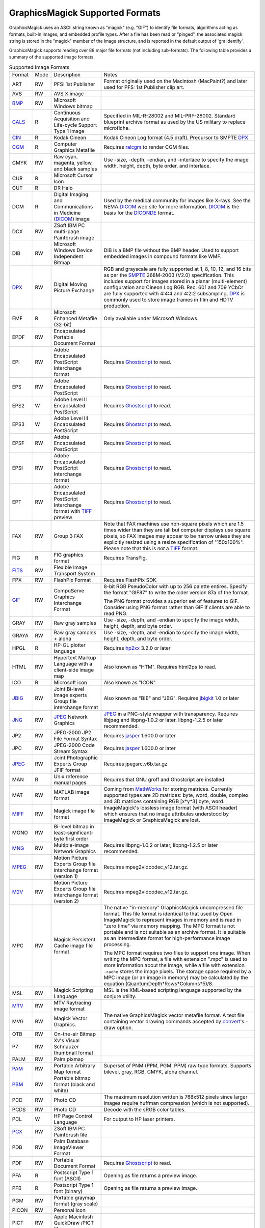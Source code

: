 .. -*- mode: rst -*-
.. This text is in reStucturedText format, so it may look a bit odd.
.. See http://docutils.sourceforge.net/rst.html for details.

================================
GraphicsMagick Supported Formats
================================

.. _animate : animate.html
.. _composite : composite.html
.. _compare : compare.html
.. _conjure : conjure.html
.. _convert : convert.html
.. _display : display.html
.. _identify : identify.html
.. _import : import.html
.. _mogrify : mogrify.html
.. _montage : montage.html

.. _AVI : http://www.jmcgowan.com/avi.html
.. _BMP : http://www.fileformat.info/format/bmp/egff.htm
.. _color : color.html
.. _CALS : http://www.fileformat.info/format/cals/egff.htm
.. _CGM : http://www.fileformat.info/format/cgm/egff.htm
.. _CIN : motion-picture.html
.. _DICOM : http://dicom.nema.org/
.. _DICONDE : http://www.geinspectiontechnologies.com/en/products/software/diconde.html
.. _DPX : motion-picture.html
.. _FIG : foo.bar
.. _FITS : http://www.cv.nrao.edu/fits/
.. _Ghostscript : http://pages.cs.wisc.edu/~ghost/
.. _GIF : http://www.fileformat.info/format/gif/egff.htm
.. _`Hald CLUT` : http://www.quelsolaar.com/technology/clut.html
.. _JBIG : http://www.jpeg.org/
.. _JNG : http://www.libmng.com/
.. _JPEG : http://www.jpeg.org/
.. _M2V : http://www.mpeg.org/
.. _MIFF : miff.html
.. _MNG : http://www.libmng.com/
.. _MPEG : http://www.mpeg.org/
.. _MTV : http://www.fileformat.info/format/mtv/egff.htm
.. _MathWorks : http://www.mathworks.com/
.. _PAM : http://netpbm.sourceforge.net/doc/pam.html
.. _PBM : http://www.fileformat.info/format/pbm/egff.htm
.. _PCX : http://www.fileformat.info/format/pcx/egff.htm
.. _PWP : http://www.photoworks.com/
.. _README : README.html
.. _Radiance : http://radsite.lbl.gov/radiance/HOME.html
.. _SANE : http://www.mostang.com/sane/
.. _SCT : http://oreilly.com/www/centers/gff/formats/scitex/
.. _SFW : http://www.algonet.se/~cyren/sfw/
.. _SMPTE : http://www.smpte.org/
.. _SVG : http://www.w3.org/Graphics/SVG/
.. _TIFF : http://www.simplesystems.org/libtiff/
.. _TopoL : http://www.topol.cz/english/share/index.php3
.. _VIFF : http://www.fileformat.info/format/viff/egff.htm
.. _WBMP : http://www.openmobilealliance.org/Technical/wapindex.aspx
.. _WebP : https://developers.google.com/speed/webp/
.. _WMF : http://www.fileformat.info/format/wmf/egff.htm
.. _WPG : http://www.fileformat.info/format/wpg/egff.htm
.. _XBM : http://www.fileformat.info/format/xbm/egff.htm
.. _XPM : http://www.fileformat.info/format/xpm/egff.htm
.. _XWD : http://www.fileformat.info/format/xwd/egff.htm
.. _freetype2 : http://www.freetype.org/
.. _hp2xx : http://www.gnu.org/software/hp2xx/hp2xx.html
.. _html2ps : http://user.it.uu.se/~jan/
.. _jasper : http://www.ece.uvic.ca/~mdadams/jasper/
.. _jbigkit : http://www.cl.cam.ac.uk/~mgk25/jbigkit/
.. _libxml2 : http://xmlsoft.org/
.. _mpeg2vidcodec : foo.bar
.. _ralcgm : http://www.agocg.ac.uk/train/cgm/ralcgm.htm

GraphicsMagick uses an ASCII string known as "magick" (e.g. "GIF") to
identify file formats, algorithms acting as formats, built-in images, and
embedded profile types. After a file has been read or "pinged", the
associated magick string is stored in the "magick" member of the Image
structure, and is reported in the default output of 'gm identify'.


GraphicsMagick supports reading over 88 major file formats (not including
sub-formats). The following table provides a summary of the supported
image formats.

.. table:: Supported Image Formats

   +--------------+------+---------------------------+--------------------------------------------------+
   | Format       | Mode |        Description        |                      Notes                       |
   +--------------+------+---------------------------+--------------------------------------------------+
   |              |      |                           | Format originally used on the Macintosh          |
   | ART          | RW   | PFS: 1st Publisher        | (MacPaint?) and later used for PFS: 1st          |
   |              |      |                           | Publisher clip art.                              |
   +--------------+------+---------------------------+--------------------------------------------------+
   | AVS          | RW   | AVS X image               |                                                  |
   +--------------+------+---------------------------+--------------------------------------------------+
   | BMP_         | RW   | Microsoft Windows bitmap  |                                                  |
   +--------------+------+---------------------------+--------------------------------------------------+
   | CALS_        | R    | Continuous Acquisition    | Specified in MIL-R-28002 and MIL-PRF-28002.      |
   |              |      | and Life-cycle Support    | Standard blueprint archive format as used by the |
   |              |      | Type 1 image              | US military to replace microfiche.               |
   +--------------+------+---------------------------+--------------------------------------------------+
   | CIN_         | R    | Kodak Cineon              | Kodak Cineon Log format (4.5 draft).             |
   |              |      |                           | Precursor to SMPTE DPX_                          |
   +--------------+------+---------------------------+--------------------------------------------------+
   | CGM_         | R    | Computer Graphics         | Requires ralcgm_ to render CGM files.            |
   |              |      | Metafile                  |                                                  |
   +--------------+------+---------------------------+--------------------------------------------------+
   | CMYK         | RW   | Raw cyan, magenta,        | Use -size, -depth, -endian, and -interlace to    |
   |              |      | yellow, and black samples | specify the image width, height, depth, byte     |
   |              |      |                           | order, and interlace.                            |
   +--------------+------+---------------------------+--------------------------------------------------+
   | CUR          | R    | Microsoft Cursor Icon     |                                                  |
   +--------------+------+---------------------------+--------------------------------------------------+
   | CUT          | R    | DR Halo                   |                                                  |
   +--------------+------+---------------------------+--------------------------------------------------+
   |              |      | Digital Imaging and       | Used by the medical community for images like    |
   | DCM          | R    | Communications in         | X-rays. See the NEMA DICOM_ web site for more    |
   |              |      | Medicine (DICOM_) image   | information. DICOM_ is the basis for the         |
   |              |      |                           | DICONDE_ format.                                 |
   +--------------+------+---------------------------+--------------------------------------------------+
   | DCX          | RW   | ZSoft IBM PC multi-page   |                                                  |
   |              |      | Paintbrush image          |                                                  |
   +--------------+------+---------------------------+--------------------------------------------------+
   |              |      | Microsoft Windows Device  | DIB is a BMP file without the BMP header. Used   |
   | DIB          | RW   | Independent Bitmap        | to support embedded images in compound formats   |
   |              |      |                           | like WMF.                                        |
   +--------------+------+---------------------------+--------------------------------------------------+
   |              |      |                           | RGB and grayscale are fully supported at 1, 8,   |
   |              |      |                           | 10, 12, and 16 bits as per the SMPTE_ 268M-2003  |
   |              |      |                           | (V2.0) specification. This includes support for  |
   | DPX_         | RW   | Digital Moving Picture    | images stored in a planar (multi-element)        |
   |              |      | Exchange                  | configuration and Cineon Log RGB. Rec. 601 and   |
   |              |      |                           | 709 YCbCr are fully supported with 4:4:4 and     |
   |              |      |                           | 4:2:2 subsampling. DPX_ is commonly used to      |
   |              |      |                           | store image frames in film and HDTV production.  |
   +--------------+------+---------------------------+--------------------------------------------------+
   | EMF          | R    | Microsoft Enhanced        | Only available under Microsoft Windows.          |
   |              |      | Metafile (32-bit)         |                                                  |
   +--------------+------+---------------------------+--------------------------------------------------+
   | EPDF         | RW   | Encapsulated Portable     |                                                  |
   |              |      | Document Format           |                                                  |
   +--------------+------+---------------------------+--------------------------------------------------+
   |              |      | Adobe Encapsulated        |                                                  |
   | EPI          | RW   | PostScript Interchange    | Requires Ghostscript_ to read.                   |
   |              |      | format                    |                                                  |
   +--------------+------+---------------------------+--------------------------------------------------+
   | EPS          | RW   | Adobe Encapsulated        | Requires Ghostscript_ to read.                   |
   |              |      | PostScript                |                                                  |
   +--------------+------+---------------------------+--------------------------------------------------+
   | EPS2         | W    | Adobe Level II            | Requires Ghostscript_ to read.                   |
   |              |      | Encapsulated PostScript   |                                                  |
   +--------------+------+---------------------------+--------------------------------------------------+
   | EPS3         | W    | Adobe Level III           | Requires Ghostscript_ to read.                   |
   |              |      | Encapsulated PostScript   |                                                  |
   +--------------+------+---------------------------+--------------------------------------------------+
   | EPSF         | RW   | Adobe Encapsulated        | Requires Ghostscript_ to read.                   |
   |              |      | PostScript                |                                                  |
   +--------------+------+---------------------------+--------------------------------------------------+
   |              |      | Adobe Encapsulated        |                                                  |
   | EPSI         | RW   | PostScript Interchange    | Requires Ghostscript_ to read.                   |
   |              |      | format                    |                                                  |
   +--------------+------+---------------------------+--------------------------------------------------+
   |              |      | Adobe Encapsulated        |                                                  |
   | EPT          | RW   | PostScript Interchange    | Requires Ghostscript_ to read.                   |
   |              |      | format with TIFF_ preview |                                                  |
   +--------------+------+---------------------------+--------------------------------------------------+
   |              |      |                           | Note that FAX machines use non-square pixels     |
   |              |      |                           | which are 1.5 times wider than they are tall but |
   |              |      |                           | computer displays use square pixels, so FAX      |
   | FAX          | RW   | Group 3 FAX               | images may appear to be narrow unless they are   |
   |              |      |                           | explicitly resized using a resize specification  |
   |              |      |                           | of "150x100%". Please note that this is *not* a  |
   |              |      |                           | TIFF_ format.                                    |
   +--------------+------+---------------------------+--------------------------------------------------+
   | FIG          | R    | FIG graphics format       | Requires TransFig.                               |
   +--------------+------+---------------------------+--------------------------------------------------+
   | FITS_        | RW   | Flexible Image Transport  |                                                  |
   |              |      | System                    |                                                  |
   +--------------+------+---------------------------+--------------------------------------------------+
   | FPX          | RW   | FlashPix Format           | Requires FlashPix SDK.                           |
   +--------------+------+---------------------------+--------------------------------------------------+
   |              |      |                           | 8-bit RGB PseudoColor with up to 256 palette     |
   |              |      |                           | entires. Specify the format "GIF87" to write the |
   |              |      | CompuServe Graphics       | older version 87a of the format.                 |
   | GIF_         | RW   | Interchange Format        |                                                  |
   |              |      |                           | The PNG format provides a superior set of        |
   |              |      |                           | features to GIF. Consider using PNG format       |
   |              |      |                           | rather than GIF if clients are able to read PNG. |
   +--------------+------+---------------------------+--------------------------------------------------+
   | GRAY         | RW   | Raw gray samples          | Use -size, -depth, and -endian to specify the    |
   |              |      |                           | image width, height, depth, and byte order.      |
   +--------------+------+---------------------------+--------------------------------------------------+
   | GRAYA        | RW   | Raw gray samples + alpha  | Use -size, -depth, and -endian to specify the    |
   |              |      |                           | image width, height, depth, and byte order.      |
   +--------------+------+---------------------------+--------------------------------------------------+
   | HPGL         | R    | HP-GL plotter language    | Requires hp2xx_ 3.2.0 or later                   |
   +--------------+------+---------------------------+--------------------------------------------------+
   |              |      | Hypertext Markup Language |                                                  |
   | HTML         | RW   | with a client-side image  | Also known as "HTM". Requires html2ps to read.   |
   |              |      | map                       |                                                  |
   +--------------+------+---------------------------+--------------------------------------------------+
   | ICO          | R    | Microsoft icon            | Also known as "ICON".                            |
   +--------------+------+---------------------------+--------------------------------------------------+
   |              |      | Joint Bi-level Image      | Also known as "BIE" and "JBG". Requires          |
   | JBIG_        | RW   | experts Group file        | jbigkit_ 1.0 or later                            |
   |              |      | interchange format        |                                                  |
   +--------------+------+---------------------------+--------------------------------------------------+
   |              |      |                           | JPEG_ in a PNG-style wrapper with transparency.  |
   | JNG_         | RW   | JPEG_ Network Graphics    | Requires libjpeg and libpng-1.0.2 or later,      |
   |              |      |                           | libpng-1.2.5 or later recommended.               |
   +--------------+------+---------------------------+--------------------------------------------------+
   | JP2          | RW   | JPEG-2000 JP2 File Format | Requires jasper_ 1.600.0 or later                |
   |              |      | Syntax                    |                                                  |
   +--------------+------+---------------------------+--------------------------------------------------+
   | JPC          | RW   | JPEG-2000 Code Stream     | Requires jasper_ 1.600.0 or later                |
   |              |      | Syntax                    |                                                  |
   +--------------+------+---------------------------+--------------------------------------------------+
   | JPEG_        | RW   | Joint Photographic        | Requires jpegsrc.v6b.tar.gz                      |
   |              |      | Experts Group JFIF format |                                                  |
   +--------------+------+---------------------------+--------------------------------------------------+
   | MAN          | R    | Unix reference manual     | Requires that GNU groff and Ghostcript are       |
   |              |      | pages                     | installed.                                       |
   +--------------+------+---------------------------+--------------------------------------------------+
   |              |      |                           | Coming from MathWorks_ for storing matrices.     |
   |              |      |                           | Currently supported types are 2D matrices: byte, |
   | MAT          | RW   | MATLAB image format       | word, double, complex and 3D matrices containing |
   |              |      |                           | RGB [x*y*3] byte, word.                          |
   +--------------+------+---------------------------+--------------------------------------------------+
   |              |      |                           | ImageMagick's lossless image format (with        |
   | MIFF_        | RW   | Magick image file format  | ASCII header) which ensures that no image        |
   |              |      |                           | attributes understood by ImageMagick or          |
   |              |      |                           | GraphicsMagick are lost.                         |
   +--------------+------+---------------------------+--------------------------------------------------+
   |              |      | Bi-level bitmap in        |                                                  |
   | MONO         | RW   | least-significant-byte    |                                                  |
   |              |      | first order               |                                                  |
   +--------------+------+---------------------------+--------------------------------------------------+
   | MNG_         | RW   | Multiple-image Network    | Requires libpng-1.0.2 or later, libpng-1.2.5 or  |
   |              |      | Graphics                  | later recommended.                               |
   +--------------+------+---------------------------+--------------------------------------------------+
   |              |      | Motion Picture Experts    |                                                  |
   | MPEG_        | RW   | Group file interchange    | Requires mpeg2vidcodec_v12.tar.gz.               |
   |              |      | format (version 1)        |                                                  |
   +--------------+------+---------------------------+--------------------------------------------------+
   |              |      | Motion Picture Experts    |                                                  |
   | M2V_         | RW   | Group file interchange    | Requires mpeg2vidcodec_v12.tar.gz.               |
   |              |      | format (version 2)        |                                                  |
   +--------------+------+---------------------------+--------------------------------------------------+
   |              |      |                           | The native "in-memory" GraphicsMagick            |
   |              |      |                           | uncompressed file format. This file format is    |
   |              |      |                           | identical to that used by Open ImageMagick to    |
   |              |      |                           | represent images in memory and is read in "zero  |
   |              |      |                           | time" via memory mapping. The MPC format is not  |
   |              |      |                           | portable and is not suitable as an archive       |
   |              |      |                           | format. It is suitable as an intermediate format |
   |              |      | Magick Persistent Cache   | for high-performance image processing.           |
   | MPC          | RW   | image file format         |                                                  |
   |              |      |                           | The MPC format requires two files to support one |
   |              |      |                           | image. When writing the MPC format, a file with  |
   |              |      |                           | extension ".mpc" is used to store information    |
   |              |      |                           | about the image, while a file with extension     |
   |              |      |                           | ``.cache`` stores the image pixels. The storage  |
   |              |      |                           | space required by a MPC image (or an image in    |
   |              |      |                           | memory) may be calculated by the equation        |
   |              |      |                           | (QuantumDepth*Rows*Columns*5)/8.                 |
   +--------------+------+---------------------------+--------------------------------------------------+
   | MSL          | RW   | Magick Scripting Language | MSL is the XML-based scripting language          |
   |              |      |                           | supported by the conjure utility.                |
   +--------------+------+---------------------------+--------------------------------------------------+
   | MTV_         | RW   | MTV Raytracing image      |                                                  |
   |              |      | format                    |                                                  |
   +--------------+------+---------------------------+--------------------------------------------------+
   |              |      |                           | The native GraphicsMagick vector metafile        |
   | MVG          | RW   | Magick Vector Graphics.   | format. A text file containing vector drawing    |
   |              |      |                           | commands accepted by convert_'s -draw option.    |
   +--------------+------+---------------------------+--------------------------------------------------+
   | OTB          | RW   | On-the-air Bitmap         |                                                  |
   +--------------+------+---------------------------+--------------------------------------------------+
   | P7           | RW   | Xv's Visual Schnauzer     |                                                  |
   |              |      | thumbnail format          |                                                  |
   +--------------+------+---------------------------+--------------------------------------------------+
   | PALM         | RW   | Palm pixmap               |                                                  |
   +--------------+------+---------------------------+--------------------------------------------------+
   | PAM_         | RW   | Portable Arbitrary Map    | Superset of PNM (PPM, PGM, PPM) raw type formats.|
   |              |      | format                    | Supports bilevel, gray, RGB, CMYK, alpha channel.|
   +--------------+------+---------------------------+--------------------------------------------------+
   | PBM_         | RW   | Portable bitmap format    |                                                  |
   |              |      | (black and white)         |                                                  |
   +--------------+------+---------------------------+--------------------------------------------------+
   |              |      |                           | The maximum resolution written is 768x512 pixels |
   | PCD          | RW   | Photo CD                  | since larger images require huffman compression  |
   |              |      |                           | (which is not supported).                        |
   +--------------+------+---------------------------+--------------------------------------------------+
   | PCDS         | RW   | Photo CD                  | Decode with the sRGB color tables.               |
   +--------------+------+---------------------------+--------------------------------------------------+
   | PCL          | W    | HP Page Control Language  | For output to HP laser printers.                 |
   +--------------+------+---------------------------+--------------------------------------------------+
   | PCX_         | RW   | ZSoft IBM PC Paintbrush   |                                                  |
   |              |      | file                      |                                                  |
   +--------------+------+---------------------------+--------------------------------------------------+
   | PDB          | RW   | Palm Database ImageViewer |                                                  |
   |              |      | Format                    |                                                  |
   +--------------+------+---------------------------+--------------------------------------------------+
   | PDF          | RW   | Portable Document Format  | Requires Ghostscript_ to read.                   |
   +--------------+------+---------------------------+--------------------------------------------------+
   | PFA          | R    | Postscript Type 1 font    | Opening as file returns a preview image.         |
   |              |      | (ASCII)                   |                                                  |
   +--------------+------+---------------------------+--------------------------------------------------+
   | PFB          | R    | Postscript Type 1 font    | Opening as file returns a preview image.         |
   |              |      | (binary)                  |                                                  |
   +--------------+------+---------------------------+--------------------------------------------------+
   | PGM          | RW   | Portable graymap format   |                                                  |
   |              |      | (gray scale)              |                                                  |
   +--------------+------+---------------------------+--------------------------------------------------+
   | PICON        | RW   | Personal Icon             |                                                  |
   +--------------+------+---------------------------+--------------------------------------------------+
   | PICT         | RW   | Apple Macintosh QuickDraw |                                                  |
   |              |      | /PICT file                |                                                  |
   +--------------+------+---------------------------+--------------------------------------------------+
   | PIX          | R    | Alias/Wavefront RLE image |                                                  |
   |              |      | format                    |                                                  |
   +--------------+------+---------------------------+--------------------------------------------------+
   | PNG          | RW   | Portable Network Graphics | Requires libpng-1.0.2 or later, libpng-1.2.5 or  |
   |              |      |                           | later recommended.                               |
   +--------------+------+---------------------------+--------------------------------------------------+
   |              |      |                           | PNM is a family of formats supporting portable   |
   |              |      |                           | bitmaps (PBM) , graymaps (PGM), and pixmaps      |
   |              |      |                           | (PPM). There is no file format associated with   |
   |              |      |                           | pnm itself. If PNM is used as the output format  |
   |              |      |                           | specifier, then GraphicsMagick automatically     |
   | PNM          | RW   | Portable anymap           | selects the most appropriate format to represent |
   |              |      |                           | the image.                                       |
   |              |      |                           |                                                  |
   |              |      |                           | The default is to write the binary version of    |
   |              |      |                           | the formats. Use '-quality 0' to write the       |
   |              |      |                           | ASCII version of the formats.                    |
   +--------------+------+---------------------------+--------------------------------------------------+
   | PPM          | RW   | Portable pixmap format    |                                                  |
   |              |      | (color)                   |                                                  |
   +--------------+------+---------------------------+--------------------------------------------------+
   | PS           | RW   | Adobe PostScript file     | Requires Ghostscript_ to read.                   |
   +--------------+------+---------------------------+--------------------------------------------------+
   | PS2          | RW   | Adobe Level II PostScript | Requires Ghostscript_ to read.                   |
   |              |      | file                      |                                                  |
   +--------------+------+---------------------------+--------------------------------------------------+
   | PS3          | RW   | Adobe Level III           | Requires Ghostscript_ to read.                   |
   |              |      | PostScript file           |                                                  |
   +--------------+------+---------------------------+--------------------------------------------------+
   | PSD          | RW   | Adobe Photoshop bitmap    | PSD format is no longer supported since the      |
   |              |      | file                      | 1.3.24 release.                                  |
   +--------------+------+---------------------------+--------------------------------------------------+
   |              |      |                           | Multi-resolution TIFF_ containing successively   |
   | PTIF         | RW   | Pyramid encoded TIFF_     | smaller versions of the image down to the size   |
   |              |      |                           | of an icon. The desired sub-image size may be    |
   |              |      |                           | specified when reading via the -size option.     |
   +--------------+------+---------------------------+--------------------------------------------------+
   | PWP_         | R    | Seattle File Works        |                                                  |
   |              |      | multi-image file          |                                                  |
   +--------------+------+---------------------------+--------------------------------------------------+
   | RAS          | R    | TopoL_ (GIS)              |                                                  |
   |              |      |                           |                                                  |
   +--------------+------+---------------------------+--------------------------------------------------+
   | RAD          | R    | Radiance_ image file      | Requires that ra_ppm from the Radiance_ software |
   |              |      |                           | package be installed.                            |
   +--------------+------+---------------------------+--------------------------------------------------+
   | RGB          | RW   | Raw red, green, and blue  | Use -size, -depth, -endian, and -interlace to    |
   |              |      | samples                   | specify the image width, height, depth, byte     |
   |              |      |                           | order, and interlace.                            |
   +--------------+------+---------------------------+--------------------------------------------------+
   | RGBA         | RW   | Raw red, green, and blue  | Use -size, -depth, -endian, and -interlace to    |
   |              |      | and matte samples         | specify the image width, height, depth, byte     |
   |              |      |                           | order, and interlace.                            |
   +--------------+------+---------------------------+--------------------------------------------------+
   | RLA          | R    | Alias/Wavefront image     |                                                  |
   |              |      | file                      |                                                  |
   +--------------+------+---------------------------+--------------------------------------------------+
   | RLE          | R    | Utah Run length encoded   |                                                  |
   |              |      | image file                |                                                  |
   +--------------+------+---------------------------+--------------------------------------------------+
   | SCT_         | R    | Scitex Continuous Tone    |                                                  |
   |              |      | Picture                   |                                                  |
   +--------------+------+---------------------------+--------------------------------------------------+
   | SFW_         | R    | Seattle File Works image  |                                                  |
   +--------------+------+---------------------------+--------------------------------------------------+
   | SGI          | RW   | Irix RGB image            |                                                  |
   +--------------+------+---------------------------+--------------------------------------------------+
   |              |      | Hypertext Markup Language | Used to write HTML clickable image maps based on |
   | SHTML        | W    | client-side image map     | a the output of montage or a format which        |
   |              |      |                           | supports tiled images such as MIFF_.             |
   +--------------+------+---------------------------+--------------------------------------------------+
   | SUN          | RW   | SUN Rasterfile            |                                                  |
   +--------------+------+---------------------------+--------------------------------------------------+
   |              |      |                           | Requires libxml2_ and freetype2_. Note that SVG_ |
   | SVG_         | RW   | Scalable Vector Graphics  | is a very complex specification so support is    |
   |              |      |                           | still not complete.                              |
   +--------------+------+---------------------------+--------------------------------------------------+
   | TGA          | RW   | Truevision Targa image    | Also known as formats "ICB", "VDA", and "VST".   |
   +--------------+------+---------------------------+--------------------------------------------------+
   |              |      |                           | Also known as "TIF". Requires tiff-v3.5.4.tar.gz |
   |              |      |                           | or later. Note that since the Unisys LZW patent  |
   | TIFF_        | RW   | Tagged Image File Format  | recently expired, libtiff may still require a    |
   |              |      |                           | separate LZW patch in order to support LZW. LZW  |
   |              |      |                           | is included in libtiff by default since v3.7.0.  |
   +--------------+------+---------------------------+--------------------------------------------------+
   | TIM          | R    | PSX TIM file              |                                                  |
   +--------------+------+---------------------------+--------------------------------------------------+
   | TTF          | R    | TrueType font file        | Requires freetype2_. Opening as file returns a   |
   |              |      |                           | preview image.                                   |
   +--------------+------+---------------------------+--------------------------------------------------+
   | TXT          | RW   | Raw text file             |                                                  |
   +--------------+------+---------------------------+--------------------------------------------------+
   | UIL          | W    | X-Motif UIL table         |                                                  |
   +--------------+------+---------------------------+--------------------------------------------------+
   | UYVY         | RW   | Interleaved YUV raw image | Use -size command line option to specify width   |
   |              |      |                           | and height.                                      |
   +--------------+------+---------------------------+--------------------------------------------------+
   | VICAR        | RW   | VICAR rasterfile format   |                                                  |
   +--------------+------+---------------------------+--------------------------------------------------+
   | VIFF_        | RW   | Khoros Visualization      |                                                  |
   |              |      | Image File Format         |                                                  |
   +--------------+------+---------------------------+--------------------------------------------------+
   | WBMP_        | RW   | Wireless bitmap           | Support for uncompressed monochrome only.        |
   +--------------+------+---------------------------+--------------------------------------------------+
   | WebP_        | RW   | Google's WebP             | Requires libwebp from                            |
   |              |      |                           | "https://developers.google.com/speed/webp/".     |
   |              |      |                           | WebP is good for small photos for the web and is |
   |              |      |                           | supported by Google's Chrome and Firefox.        |
   +--------------+------+---------------------------+--------------------------------------------------+
   |              |      |                           | Requires libwmf. By default, renders WMF files   |
   |              |      |                           | using the dimensions specified by the metafile   |
   |              |      |                           | header. Use the -density option to adjust the    |
   |              |      |                           | output resolution, and thereby adjust the ouput  |
   | WMF_         |      | Windows Metafile          | size. The default output resolution is 72DPI so  |
   |              |      |                           | "-density 144" results in an image twice as      |
   |              |      |                           | large as the default. Use -background color_ to  |
   |              |      |                           | specify the WMF background color (default white) |
   |              |      |                           | or -texture filename to specify a background     |
   |              |      |                           | texture image.                                   |
   +--------------+------+---------------------------+--------------------------------------------------+
   | WPG_         | R    | Word Perfect Graphics     |                                                  |
   |              |      | File                      |                                                  |
   +--------------+------+---------------------------+--------------------------------------------------+
   | XBM_         | RW   | X Windows system bitmap,  | Used by the X Windows System to store monochrome |
   |              |      | black and white only      | icons.                                           |
   +--------------+------+---------------------------+--------------------------------------------------+
   | XCF          | R    | GIMP image                |                                                  |
   +--------------+------+---------------------------+--------------------------------------------------+
   | XPM_         | RW   | X Windows system pixmap   | Also known as "PM". Used by the X Windows System |
   |              |      |                           | to store color icons.                            |
   +--------------+------+---------------------------+--------------------------------------------------+
   | XWD_         | RW   | X Windows system window   | Used by the X Windows System to save/display     |
   |              |      | dump                      | screen dumps.                                    |
   +--------------+------+---------------------------+--------------------------------------------------+
   | YUV          | RW   | CCIR 601 4:1:1            | Use -size command line option to specify width   |
   |              |      |                           | and height.                                      |
   +--------------+------+---------------------------+--------------------------------------------------+


GraphicsMagick supports a number of image format specifications which
refer to images prepared via an algorithm, or input/output targets. The
following table lists these pseudo image formats:

.. table:: Pseudo Image Formats

   +--------------+------+---------------------------+-------------------------------------------------------------+
   | Tag          | Mode |       Description         |                      Notes                                  |
   +--------------+------+---------------------------+-------------------------------------------------------------+
   | CAPTION      | R    | Image caption             | Draws text on a canvas image with size specified by `-size` |
   |              |      |                           | canvas color as specified by `-background' (default white), |
   |              |      |                           | and text stroke and fill colors as specified by `-stroke`   |
   |              |      |                           | and `-fill`.  Capable of supporting multi-line text.        |
   +--------------+------+---------------------------+-------------------------------------------------------------+
   | CLIPBOARD    | RW   | Windows Clipboard         | Only available under Microsoft Windows.                     |
   +--------------+------+---------------------------+-------------------------------------------------------------+
   | FRACTAL      | R    | Plasma fractal image      |                                                             |
   +--------------+------+---------------------------+-------------------------------------------------------------+
   |              |      |                           | Returns a rendered gradient image using the                 |
   | GRADIENT     | R    | Gradual passing from      | specified image size. Specify the desired                   |
   |              |      | one shade to another      | shading as part of the filename.  For example:              |
   |              |      |                           |                                                             |
   |              |      |                           |   ``gradient:red-blue`` or ``gradient:#F00-#00F``           |
   +--------------+------+---------------------------+-------------------------------------------------------------+
   |              |      |                           | Generate an RGB histogram of the input image.               |
   |              |      |                           | The output format is always ImageMagick MIFF_               |
   | HISTOGRAM    | W    | Histogram of the image    | (regardless of file extension). For example:                |
   |              |      |                           |                                                             |
   |              |      |                           |   ``gm convert file.tiff histogram:file.miff``              |
   +--------------+------+---------------------------+-------------------------------------------------------------+
   | IDENTITY     | R    | `Hald CLUT`_ identity     | Generate a Hald CLUT identity image of a specified order.   |
   |              |      | image                     | The order is specified as an argument like "IDENTITY:8".    |
   |              |      |                           | The default order is eight, producing a 512x512 image.      |
   +--------------+------+---------------------------+-------------------------------------------------------------+
   | INFO         | W    | Image descriptive         | Writes descriptive information similar to 'identify'        |
   |              |      | information and           |                                                             |
   |              |      | statistics                |                                                             |
   +--------------+------+---------------------------+-------------------------------------------------------------+
   | LABEL        | R    | Text image format         | Specify the desired text as the filename (e.g.              |
   |              |      |                           | "label:This is a label").                                   |
   +--------------+------+---------------------------+-------------------------------------------------------------+
   |              |      | Colormap intensities      | Set -depth to set the sample size of the                    |
   | MAP          | RW   | and indices               | intensities; indices are 16-bit if colors >                 |
   |              |      |                           | 256.                                                        |
   +--------------+------+---------------------------+-------------------------------------------------------------+
   | MATTE        | W    | MATTE format              | Write only.                                                 |
   +--------------+------+---------------------------+-------------------------------------------------------------+
   |              |      |                           | Useful for creating blank tiles with montage                |
   | NULL         | RW   | NULL image                | (use "NULL:"). Also useful as an output format              |
   |              |      |                           | when evaluating image read performance.                     |
   +--------------+------+---------------------------+-------------------------------------------------------------+
   |              |      |                           | Creates an image using the plasma fractal. For              |
   | PLASMA       | R    | Plasma fractal image      | example:                                                    |
   |              |      |                           |                                                             |
   |              |      |                           |   ``gm convert -size 640x480 plasma: file.miff``            |
   +--------------+------+---------------------------+-------------------------------------------------------------+
   |              |      |                           | Creates a preview montage of images prepared                |
   |              |      |                           | over a parameteric range in order to assist                 |
   |              |      |                           | with parameter selection. Specify the desired               |
   |              |      |                           | preview type via the -preview option). The                  |
   |              |      | Show a preview an image   | output file is always written in the                        |
   | PREVIEW      | W    | enhancement, effect, or   | ImageMagick MIFF_ format.                                   |
   |              |      | f/x                       |                                                             |
   |              |      |                           | For example:                                                |
   |              |      |                           |                                                             |
   |              |      |                           |   ``gm convert file.tiff -preview gamma preview:file.miff`` |
   +--------------+------+---------------------------+-------------------------------------------------------------+
   |              |      | Send image to your        | Unix users may set the PRINTER (for 'lp') or                |
   | PRINT        | W    | computer printer          | LPDEST (for 'lpr') environment variables to                 |
   |              |      |                           | select the desired printer.                                 |
   +--------------+------+---------------------------+-------------------------------------------------------------+
   |              |      | Import image from a       | Requires SANE_ Specify the device name and path             |
   | SCAN         | R    | scanner device            | as the filename (e.g. "scan:mustek:/dev/scanner").          |
   |              |      |                           |                                                             |
   +--------------+------+---------------------------+-------------------------------------------------------------+
   | STEGANO      | R    | Steganographic image      | Use -size command line option to specify width,             |
   |              |      |                           | height, and offset of the steganographic image              |
   +--------------+------+---------------------------+-------------------------------------------------------------+
   |              |      |                           | Create a tiled version of an image at by tiling             |
   | TILE         | R    | Tiled image               | a image. Use -size to specify the tiled image               |
   |              |      |                           | size. The image is specified similar to                     |
   |              |      |                           | "TILE:image.miff".                                          |
   |              |      |                           | For example:                                                |
   |              |      |                           |                                                             |
   |              |      |                           |   ``gm convert -size 800x600 tile:image.jpg out.jpg``       |
   +--------------+------+---------------------------+-------------------------------------------------------------+
   |              |      |                           | Used to create a thumbnailed directory (tiled               |
   | VID          | RW   | Visual Image Directory    | thumbnails) of a set of images which may be                 |
   |              |      |                           | used to select images to view via the display               |
   |              |      |                           | program, or saved to a MIFF_ or SHTML file.                 |
   |              |      |                           | For example:                                                |
   |              |      |                           |                                                             |
   |              |      |                           |    ``gm convert vid:"*.jpg" index.miff``                    |
   +--------------+------+---------------------------+-------------------------------------------------------------+
   |              |      | Select image from or      |                                                             |
   | WIN          | RW   | display image to your     | Only supported under Microsoft Windows. For example:        |
   |              |      | computer screen           |                                                             |
   |              |      |                           |   ``gm convert file.jpg -rotate 90 win:``                   |
   +--------------+------+---------------------------+-------------------------------------------------------------+
   |              |      | Select image from or      |                                                             |
   | X            | RW   | display image to your X   | Also see the import and display programs. For example:      |
   |              |      | server screen             |                                                             |
   |              |      |                           |   ``gm convert file.jpg -rotate 90 x:``                     |
   +--------------+------+---------------------------+-------------------------------------------------------------+
   |              |      |                           | Useful to create solid color "canvas" images.               |
   |              |      | Canvas image of           | Use -size and -depth to specify the image                   |
   | XC           | R    | specified color           | width, height, and depth. Example XC color                  |
   |              |      |                           | specifications include "XC:red" and "XC:#                   |
   |              |      |                           | FF0000".  See the color_ reference for the                  |
   |              |      |                           | numeric values used for named colors.  For example:         |
   |              |      |                           |                                                             |
   |              |      |                           |   ``gm convert -size 640x480 xc:red red.jpg``               |
   +--------------+------+---------------------------+-------------------------------------------------------------+


GraphicsMagick includes a number of built-in (embedded) images which may
be referenced as if they were an image file. The ``IMAGE:`` format tag may
be used via the syntax "IMAGE:name" to request an embedded image (e.g.
``IMAGE:LOGO``). For backwards compatibility, the image specifications
``GRANITE:``, ``LOGO:``, ``NETSCAPE:``, and ``ROSE:`` may also be used to request
images with those names.

A new canvas image of a specified size may be created using one of these pattern
images using a command similar to::

  gm convert -size 640x480 PATTERN:BRICKS bricks.miff

The TILE: virtual image type may also be used similar to::

  gm convert -size 640x480 TILE:IMAGE:BRICKS bricks.miff

.. |bricks| image:: images/patterns/bricks.png
.. |circles| image:: images/patterns/circles.png
.. |checkerboard| image:: images/patterns/checkerboard.png
.. |crosshatch30| image:: images/patterns/crosshatch30.png
.. |crosshatch45| image:: images/patterns/crosshatch45.png
.. |crosshatch| image:: images/patterns/crosshatch.png
.. |fishscales| image:: images/patterns/fishscales.png
.. |granite| image:: images/patterns/granite.png
.. |gray0| image:: images/patterns/gray0.png
.. |gray100| image:: images/patterns/gray100.png
.. |gray10| image:: images/patterns/gray10.png
.. |gray15| image:: images/patterns/gray15.png
.. |gray20| image:: images/patterns/gray20.png
.. |gray25| image:: images/patterns/gray25.png
.. |gray30| image:: images/patterns/gray30.png
.. |gray35| image:: images/patterns/gray35.png
.. |gray40| image:: images/patterns/gray40.png
.. |gray45| image:: images/patterns/gray45.png
.. |gray50| image:: images/patterns/gray50.png
.. |gray55| image:: images/patterns/gray55.png
.. |gray5| image:: images/patterns/gray5.png
.. |gray60| image:: images/patterns/gray60.png
.. |gray65| image:: images/patterns/gray65.png
.. |gray70| image:: images/patterns/gray70.png
.. |gray75| image:: images/patterns/gray75.png
.. |gray80| image:: images/patterns/gray80.png
.. |gray85| image:: images/patterns/gray85.png
.. |gray90| image:: images/patterns/gray90.png
.. |gray95| image:: images/patterns/gray95.png
.. |hexagons| image:: images/patterns/hexagons.png
.. |horizontalsaw| image:: images/patterns/horizontalsaw.png
.. |horizontal| image:: images/patterns/horizontal.png
.. |hs_bdiagonal| image:: images/patterns/hs_bdiagonal.png
.. |hs_cross| image:: images/patterns/hs_cross.png
.. |hs_diagcross| image:: images/patterns/hs_diagcross.png
.. |hs_fdiagonal| image:: images/patterns/hs_fdiagonal.png
.. |hs_horizontal| image:: images/patterns/hs_horizontal.png
.. |hs_vertical| image:: images/patterns/hs_vertical.png
.. |left30| image:: images/patterns/left30.png
.. |left45| image:: images/patterns/left45.png
.. |leftshingle| image:: images/patterns/leftshingle.png
.. |logo| image:: images/gm-125x80t.png
.. |octagons| image:: images/patterns/octagons.png
.. |right30| image:: images/patterns/right30.png
.. |right45| image:: images/patterns/right45.png
.. |rightshingle| image:: images/patterns/rightshingle.png
.. |rose| image:: images/patterns/rose.png
.. |smallfishscales| image:: images/patterns/smallfishscales.png
.. |verticalbricks| image:: images/patterns/verticalbricks.png
.. |verticalleftshingle| image:: images/patterns/verticalleftshingle.png
.. |verticalrightshingle| image:: images/patterns/verticalrightshingle.png
.. |verticalsaw| image:: images/patterns/verticalsaw.png
.. |vertical| image:: images/patterns/vertical.png

.. table:: Built-In Images And Patterns

   +----------------------+------------------------------------+----------------------------------------+
   | Name                 |            Description             |              Notes/Sample              |
   +----------------------+------------------------------------+----------------------------------------+
   | BRICKS               | 16x16 brick pattern                | |bricks|                               |
   +----------------------+------------------------------------+----------------------------------------+
   | CHECKERBOARD         | 30x30 checkerboard pattern         | |checkerboard|                         |
   +----------------------+------------------------------------+----------------------------------------+
   | CIRCLES              | 16x16 circles pattern              | |circles|                              |
   +----------------------+------------------------------------+----------------------------------------+
   | CROSSHATCH           | 8x4 crosshatch pattern             | |crosshatch|                           |
   +----------------------+------------------------------------+----------------------------------------+
   | CROSSHATCH30         | 8x4 crosshatch pattern with lines  | |crosshatch30|                         |
   |                      | at 30 degrees.                     |                                        |
   +----------------------+------------------------------------+----------------------------------------+
   | CROSSHATCH45         | 8x4 crosshatch pattern with lines  | |crosshatch45|                         |
   |                      | at 45 degrees.                     |                                        |
   +----------------------+------------------------------------+----------------------------------------+
   | FISHSCALES           | 16x8 fish scales pattern           | |fishscales|                           |
   +----------------------+------------------------------------+----------------------------------------+
   | GRANITE              | 128x128 granite texture pattern    | |granite|                              |
   +----------------------+------------------------------------+----------------------------------------+
   | GRAY0                | 32x32 0% intensity gray            | |gray0|                                |
   +----------------------+------------------------------------+----------------------------------------+
   | GRAY5                | 32x32 5% intensity gray            | |gray5|                                |
   +----------------------+------------------------------------+----------------------------------------+
   | GRAY10               | 32x32 10% intensity gray           | |gray10|                               |
   +----------------------+------------------------------------+----------------------------------------+
   | GRAY15               | 32x32 15% intensity gray           | |gray15|                               |
   +----------------------+------------------------------------+----------------------------------------+
   | GRAY20               | 32x32 20% intensity gray           | |gray20|                               |
   +----------------------+------------------------------------+----------------------------------------+
   | GRAY25               | 32x32 25% intensity gray           | |gray25|                               |
   +----------------------+------------------------------------+----------------------------------------+
   | GRAY30               | 32x32 30% intensity gray           | |gray30|                               |
   +----------------------+------------------------------------+----------------------------------------+
   | GRAY35               | 32x32 35% intensity gray           | |gray35|                               |
   +----------------------+------------------------------------+----------------------------------------+
   | GRAY40               | 32x32 40% intensity gray           | |gray40|                               |
   +----------------------+------------------------------------+----------------------------------------+
   | GRAY45               | 32x32 45% intensity gray           | |gray45|                               |
   +----------------------+------------------------------------+----------------------------------------+
   | GRAY50               | 32x32 50% intensity gray           | |gray50|                               |
   +----------------------+------------------------------------+----------------------------------------+
   | GRAY55               | 32x32 55% intensity gray           | |gray55|                               |
   +----------------------+------------------------------------+----------------------------------------+
   | GRAY60               | 32x32 60% intensity gray           | |gray60|                               |
   +----------------------+------------------------------------+----------------------------------------+
   | GRAY65               | 32x32 65% intensity gray           | |gray65|                               |
   +----------------------+------------------------------------+----------------------------------------+
   | GRAY70               | 32x32 70% intensity gray           | |gray70|                               |
   +----------------------+------------------------------------+----------------------------------------+
   | GRAY75               | 32x32 75% intensity gray           | |gray75|                               |
   +----------------------+------------------------------------+----------------------------------------+
   | GRAY80               | 32x32 80% intensity gray           | |gray80|                               |
   +----------------------+------------------------------------+----------------------------------------+
   | GRAY85               | 32x32 85% intensity gray           | |gray85|                               |
   +----------------------+------------------------------------+----------------------------------------+
   | GRAY90               | 32x32 90% intensity gray           | |gray90|                               |
   +----------------------+------------------------------------+----------------------------------------+
   | GRAY95               | 32x32 95% intensity gray           | |gray95|                               |
   +----------------------+------------------------------------+----------------------------------------+
   | GRAY100              | 32x32 100% intensity gray          | |gray100|                              |
   +----------------------+------------------------------------+----------------------------------------+
   | HEXAGONS             | 30x18 hexagon pattern              | |hexagons|                             |
   +----------------------+------------------------------------+----------------------------------------+
   | HORIZONTAL           | 8x4 horizontal line pattern        | |horizontal|                           |
   +----------------------+------------------------------------+----------------------------------------+
   | HORIZONTALSAW        | 16x8 horizontal saw-tooth pattern  | |horizontalsaw|                        |
   +----------------------+------------------------------------+----------------------------------------+
   | HS_BDIAGONAL         | 8x8 backward diagonal line pattern | |hs_bdiagonal|                         |
   |                      | (45 degrees slope)                 |                                        |
   +----------------------+------------------------------------+----------------------------------------+
   | HS_CROSS             | 8x8 cross line pattern             | |hs_cross|                             |
   +----------------------+------------------------------------+----------------------------------------+
   | HS_DIAGCROSS         | 8x8 diagonal line cross pattern    | |hs_diagcross|                         |
   |                      | (45 degrees slope)                 |                                        |
   +----------------------+------------------------------------+----------------------------------------+
   | HS_FDIAGONAL         | 8x8 forward diagonal line pattern  | |hs_fdiagonal|                         |
   |                      | (45 degrees slope)                 |                                        |
   +----------------------+------------------------------------+----------------------------------------+
   | HS_HORIZONTAL        | 8x8 horizontal line pattern        | |hs_horizontal|                        |
   +----------------------+------------------------------------+----------------------------------------+
   | HS_VERTICAL          | 8x8 vertical line pattern          | |hs_vertical|                          |
   +----------------------+------------------------------------+----------------------------------------+
   | LEFT30               | 8x4 forward diagonal pattern (30   | |left30|                               |
   |                      | degrees slope)                     |                                        |
   +----------------------+------------------------------------+----------------------------------------+
   | LEFT45               | 8x8 forward diagonal line pattern  | |left45|                               |
   |                      | (45 degrees slope)                 |                                        |
   +----------------------+------------------------------------+----------------------------------------+
   | LEFTSHINGLE          | 24x24 left shingle pattern         | |leftshingle|                          |
   +----------------------+------------------------------------+----------------------------------------+
   | LOGO                 | 640x480, GraphicsMagick Logo       | |logo|                                 |
   +----------------------+------------------------------------+----------------------------------------+
   |                      | 216x144 image using colors in      | Most commonly used with the            |
   | NETSCAPE             | Netscape 216 (6x6x6 ) color cube.  | convert_/mogrify_ -map option to       |
   |                      |                                    | create *web safe* images.              |
   +----------------------+------------------------------------+----------------------------------------+
   | OCTAGONS             | 16x16 octagons pattern             | |octagons|                             |
   +----------------------+------------------------------------+----------------------------------------+
   | RIGHT30              | 8x4 backward diagonal line pattern | |right30|                              |
   |                      | (30 degrees)                       |                                        |
   +----------------------+------------------------------------+----------------------------------------+
   | RIGHT45              | 8x8 backward diagonal line pattern | |right45|                              |
   |                      | (30 degrees)                       |                                        |
   +----------------------+------------------------------------+----------------------------------------+
   | RIGHTSHINGLE         | 24x24 right shingle pattern        | |rightshingle|                         |
   +----------------------+------------------------------------+----------------------------------------+
   | ROSE                 | 70x46, Picture of a rose.          | |rose|                                 |
   +----------------------+------------------------------------+----------------------------------------+
   | SMALLFISHSCALES      | 8x8 small fish scales pattern      | |smallfishscales|                      |
   +----------------------+------------------------------------+----------------------------------------+
   | VERTICAL             | 8x8 vertical line pattern          | |vertical|                             |
   +----------------------+------------------------------------+----------------------------------------+
   | VERTICALBRICKS       | 16x16 vertical brick pattern       | |verticalbricks|                       |
   +----------------------+------------------------------------+----------------------------------------+
   | VERTICALLEFTSHINGLE  | 24x24 vertical left shingle        | |verticalleftshingle|                  |
   |                      | pattern                            |                                        |
   +----------------------+------------------------------------+----------------------------------------+
   | VERTICALRIGHTSHINGLE | 24x24 vertical right shingle       | |verticalrightshingle|                 |
   |                      | pattern                            |                                        |
   +----------------------+------------------------------------+----------------------------------------+
   | VERTICALSAW          | 8x16 vertical saw-tooth pattern    | |verticalsaw|                          |
   +----------------------+------------------------------------+----------------------------------------+

GraphicsMagick provides a number of format identifiers which are used
to add, remove, and save embedded profiles for images which can
support embedded profiles. Image types which may contain embedded
profiles are TIFF_, JPEG_, PDF, and PNG.


.. table:: Supported Embedded Profile Formats

   +-------------------+------+----------------------------+-------------------------------------------------+
   |      Format       | Mode |        Description         |                      Notes                      |
   +-------------------+------+----------------------------+-------------------------------------------------+
   | 8BIM              | RW   | Photoshop resource format  |                                                 |
   |                   |      | (binary)                   |                                                 |
   +-------------------+------+----------------------------+-------------------------------------------------+
   | 8BIMTEXT          | RW   | Photoshop resource format  | An ASCII representation of the 8BIM format.     |
   |                   |      | (ASCII)                    |                                                 |
   +-------------------+------+----------------------------+-------------------------------------------------+
   | APP1              | RW   | Raw application            |                                                 |
   |                   |      | information                |                                                 |
   +-------------------+------+----------------------------+-------------------------------------------------+
   | APP1JPEG          | RW   | Raw JPEG_ binary data      | Profile in JPEG_ wrapper.                       |
   +-------------------+------+----------------------------+-------------------------------------------------+
   | ICC               | RW   | International Color        | Also known as "ICM". To read, use -profile with |
   |                   |      | Consortium color profile   | convert.                                        |
   +-------------------+------+----------------------------+-------------------------------------------------+
   | IPTC              | RW   | IPTC Newsphoto (binary)    | To read, use -profile with convert              |
   +-------------------+------+----------------------------+-------------------------------------------------+
   | IPTCTEXT          | RW   | IPTC Newsphoto (ASCII)     | An ASCII representation of the IPTC format.     |
   +-------------------+------+----------------------------+-------------------------------------------------+


Support for some of the formats are delegated to libraries or external
programs. The README describes where to find these distributions and
any special configuration options required.

To get a complete listing of the image formats which are supported on
your system, type

::

  gm convert -list format

On some platforms, GraphicsMagick automatically processes these
extensions: .gz for Zip compression, .Z for Unix compression, and .bz2
for block compression. For example, a PNM image called image.pnm.gz is
automatically uncompressed while the image is read.
